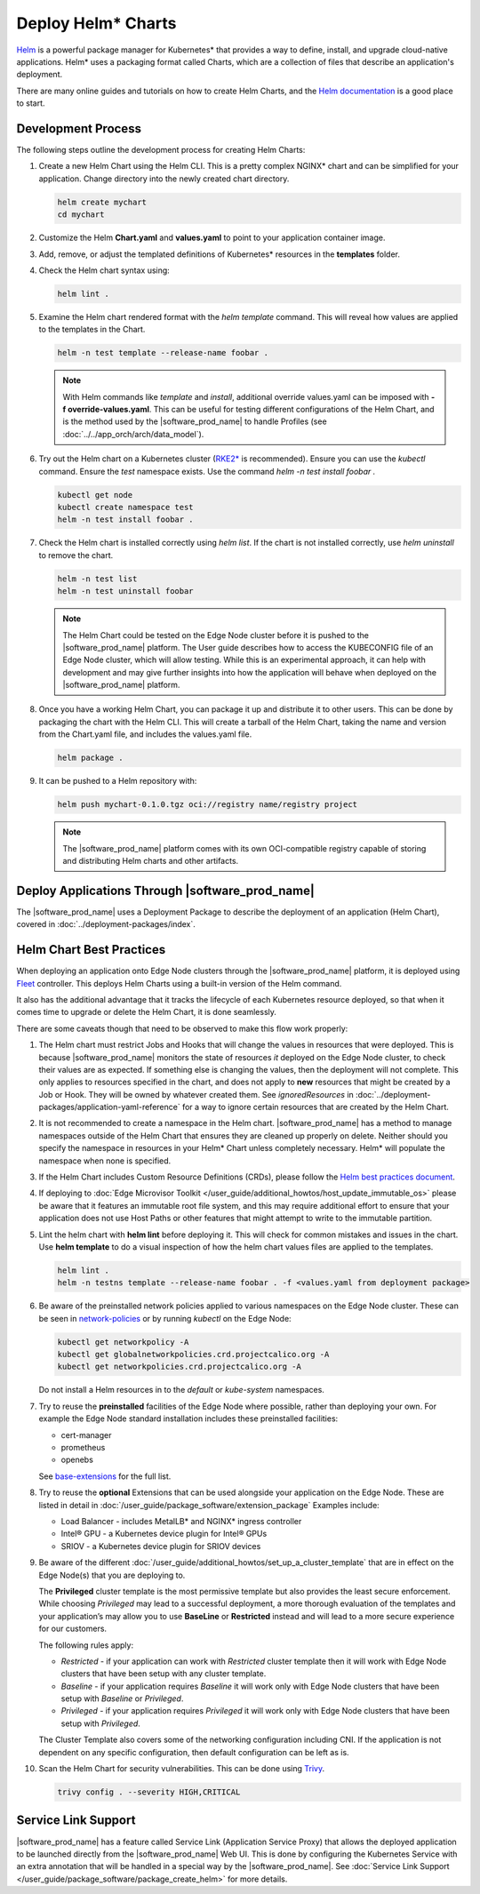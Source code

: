 Deploy Helm* Charts
===================

`Helm <https://helm.sh/>`_ is a powerful package manager for Kubernetes\* that
provides a way to define, install, and upgrade cloud-native applications.
Helm\* uses a packaging format called Charts, which are a collection of files
that describe an application's deployment.

There are many online guides and tutorials on how to create Helm Charts, and
the `Helm documentation <https://helm.sh/docs/chart_template_guide/getting_started/>`_
is a good place to start.

Development Process
-------------------

The following steps outline the development process for creating Helm Charts:

#. Create a new Helm Chart using the Helm CLI. This is a pretty complex NGINX\*
   chart and can be simplified for your application. Change directory into
   the newly created chart directory.

   .. code:: bash

      helm create mychart
      cd mychart

#. Customize the Helm **Chart.yaml** and **values.yaml** to point to your
   application container image.

#. Add, remove, or adjust the templated definitions of Kubernetes\* resources
   in the **templates** folder.

#. Check the Helm chart syntax using:

   .. code:: bash

      helm lint .

#. Examine the Helm chart rendered format with the `helm template` command.
   This will reveal how values are applied to the templates in the Chart.

   .. code:: bash

      helm -n test template --release-name foobar .

   .. note::
      With Helm commands like `template` and `install`, additional override
      values.yaml can be imposed with **-f override-values.yaml**. This can
      be useful for testing different configurations of the Helm Chart, and
      is the method used by the |software_prod_name| to handle Profiles (see
      :doc:`../../app_orch/arch/data_model`).

#. Try out the Helm chart on a Kubernetes cluster (`RKE2\* <https://docs.rke2.io/>`_
   is recommended). Ensure you can use the `kubectl` command. Ensure the `test`
   namespace exists. Use the command `helm -n test install foobar .`

   .. code:: shell

      kubectl get node
      kubectl create namespace test
      helm -n test install foobar .

#. Check the Helm chart is installed correctly using `helm list`. If the
   chart is not installed correctly, use `helm uninstall` to remove the chart.

   .. code:: shell

      helm -n test list
      helm -n test uninstall foobar

   .. note::
      The Helm Chart could be tested on the Edge Node cluster before it is
      pushed to the |software_prod_name| platform. The User guide describes
      how to access the KUBECONFIG file of an Edge Node cluster, which will
      allow testing. While this is an experimental approach, it can help with
      development and may give further insights into how the application will
      behave when deployed on the |software_prod_name| platform.

#. Once you have a working Helm Chart, you can package it up and distribute
   it to other users. This can be done by packaging the chart with the Helm
   CLI. This will create a tarball of the Helm Chart, taking the name and
   version from the Chart.yaml file, and includes the values.yaml file.

   .. code:: shell

      helm package .

#. It can be pushed to a Helm repository with:

   .. code:: shell

      helm push mychart-0.1.0.tgz oci://registry name/registry project

   .. note::
      The |software_prod_name| platform comes with its own OCI-compatible
      registry capable of storing and distributing Helm charts and other
      artifacts.

Deploy Applications Through |software_prod_name|
------------------------------------------------

The |software_prod_name| uses a Deployment Package to describe the deployment
of an application (Helm Chart), covered in
:doc:`../deployment-packages/index`.

Helm Chart Best Practices
-------------------------

When deploying an application onto Edge Node clusters through the
|software_prod_name| platform, it is deployed using `Fleet <https://fleet.rancher.io/>`_
controller. This deploys Helm Charts using a built-in version of the Helm
command.

It also has the additional advantage that it tracks the lifecycle of each
Kubernetes resource deployed, so that when it comes time to upgrade or delete
the Helm Chart, it is done seamlessly.

There are some caveats though that need to be observed to make this flow work
properly:

#. The Helm chart must restrict Jobs and Hooks that will change the values in
   resources that were deployed. This is because |software_prod_name|
   monitors the state of resources *it* deployed on the Edge Node cluster, to
   check their values are as expected. If something else is changing the
   values, then the deployment will not complete. This only applies to resources
   specified in the chart, and does not apply to **new** resources that might be
   created by a Job or Hook. They will be owned by whatever created them. See
   `ignoredResources` in :doc:`../deployment-packages/application-yaml-reference`
   for a way to ignore certain resources that are created by the Helm Chart.

#. It is not recommended to create a namespace in the Helm chart.
   |software_prod_name| has a method to manage namespaces outside of the Helm
   Chart that ensures they are cleaned up properly on delete. Neither should you
   specify the namespace in resources in your Helm\* Chart unless completely
   necessary. Helm\* will populate the namespace when none is specified.

#. If the Helm Chart includes Custom Resource Definitions (CRDs), please
   follow the `Helm best practices document <https://helm.sh/docs/chart_best_practices/custom_resource_definitions/>`_.

#. If deploying to :doc:`Edge Microvisor Toolkit </user_guide/additional_howtos/host_update_immutable_os>`
   please be aware that it features an immutable root file system, and this may require additional effort to ensure that
   your application does not use Host Paths or other features that might attempt to write to the immutable partition.

#. Lint the helm chart with **helm lint** before deploying it. This will check for
   common mistakes and issues in the chart. Use **helm template** to do a visual inspection of how the
   helm chart values files are applied to the templates.

   .. code:: shell

      helm lint .
      helm -n testns template --release-name foobar . -f <values.yaml from deployment package>

#. Be aware of the preinstalled network policies applied to various namespaces on the Edge Node cluster.
   These can be seen in `network-policies  <https://github.com/open-edge-platform/cluster-extensions/tree/main/helm/network-policies/templates>`_
   or by running `kubectl` on the Edge Node:

   .. code:: shell

      kubectl get networkpolicy -A
      kubectl get globalnetworkpolicies.crd.projectcalico.org -A
      kubectl get networkpolicies.crd.projectcalico.org -A

   Do not install a Helm resources in to the `default` or `kube-system` namespaces.

#. Try to reuse the **preinstalled** facilities of the Edge Node where possible, rather than deploying your own.
   For example the Edge Node standard installation includes these preinstalled facilities:

   * cert-manager
   * prometheus
   * openebs

   See `base-extensions <https://github.com/open-edge-platform/cluster-extensions/tree/main/deployment-package/base-extensions>`_
   for the full list.

#. Try to reuse the **optional** Extensions that can be used alongside your application on the Edge Node.
   These are listed in detail in :doc:`/user_guide/package_software/extension_package`
   Examples include:

   * Load Balancer - includes MetalLB\* and NGINX\* ingress controller
   * Intel® GPU - a Kubernetes device plugin for Intel® GPUs
   * SRIOV - a Kubernetes device plugin for SRIOV devices

#. Be aware of the different :doc:`/user_guide/additional_howtos/set_up_a_cluster_template`
   that are in effect on the Edge Node(s) that you are deploying to.

   The **Privileged** cluster template is the most permissive template but also provides the least secure enforcement.
   While choosing `Privileged` may lead to a successful deployment, a more thorough evaluation of the templates and your
   application’s may allow you to use **BaseLine** or **Restricted** instead and will lead to a more secure experience
   for our customers.

   The following rules apply:

   * `Restricted` - if your application can work with `Restricted` cluster template then it will work with Edge Node
     clusters that have been setup with any cluster template.
   * `Baseline` - if your application requires `Baseline` it will work only with Edge Node clusters that have been setup
     with `Baseline` or `Privileged`.
   * `Privileged` - if your application requires `Privileged` it will work only with Edge Node clusters that have been
     setup with `Privileged`.

   The Cluster Template also covers some of the networking configuration including CNI. If the application is not
   dependent on any specific configuration, then default configuration can be left as is.

#. Scan the Helm Chart for security vulnerabilities. This can be done using
   `Trivy <https://trivy.dev/latest/>`_.

   .. code:: shell

      trivy config . --severity HIGH,CRITICAL

Service Link Support
--------------------

|software_prod_name| has a feature called Service Link (Application Service Proxy)
that allows the deployed application to be launched directly from the |software_prod_name|
Web UI. This is done by configuring the Kubernetes Service with an extra annotation
that will be handled in a special way by the |software_prod_name|. See
:doc:`Service Link Support </user_guide/package_software/package_create_helm>`
for more details.
